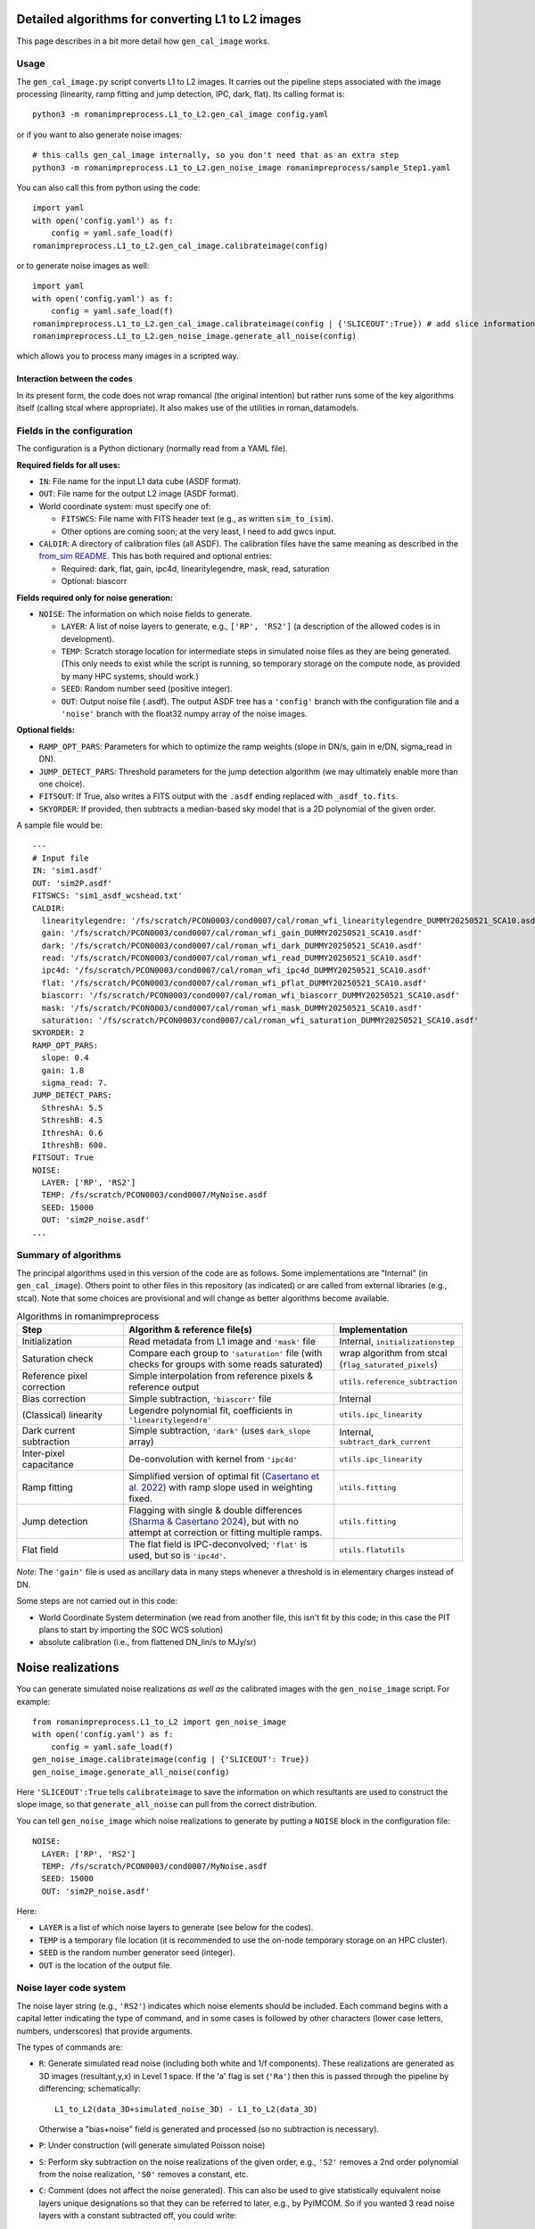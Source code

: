 Detailed algorithms for converting L1 to L2 images
########################################################

This page describes in a bit more detail how ``gen_cal_image`` works.

Usage
====================================

The ``gen_cal_image.py`` script converts L1 to L2 images. It carries out the pipeline steps associated with the image processing (linearity, ramp fitting and jump detection, IPC, dark, flat). Its calling format is::

  python3 -m romanimpreprocess.L1_to_L2.gen_cal_image config.yaml

or if you want to also generate noise images::

  # this calls gen_cal_image internally, so you don't need that as an extra step
  python3 -m romanimpreprocess.L1_to_L2.gen_noise_image romanimpreprocess/sample_Step1.yaml

You can also call this from python using the code::

    import yaml
    with open('config.yaml') as f:
        config = yaml.safe_load(f)
    romanimpreprocess.L1_to_L2.gen_cal_image.calibrateimage(config)

or to generate noise images as well::

    import yaml
    with open('config.yaml') as f:
        config = yaml.safe_load(f)
    romanimpreprocess.L1_to_L2.gen_cal_image.calibrateimage(config | {'SLICEOUT':True}) # add slice information
    romanimpreprocess.L1_to_L2.gen_noise_image.generate_all_noise(config)

which allows you to process many images in a scripted way.

Interaction between the codes
---------------------------------------

In its present form, the code does not wrap romancal (the original intention) but rather runs some of the key algorithms itself (calling stcal where appropriate). It also makes use of the utilities in roman_datamodels.

Fields in the configuration
====================================

The configuration is a Python dictionary (normally read from a YAML file).

**Required fields for all uses:**

- ``IN``: File name for the input L1 data cube (ASDF format).

- ``OUT``: File name for the output L2 image (ASDF format).

- World coordinate system: must specify one of:

  - ``FITSWCS``: File name with FITS header text (e.g., as written ``sim_to_isim``).

  - Other options are coming soon; at the very least, I need to add gwcs input.

- ``CALDIR``: A directory of calibration files (all ASDF). The calibration files have the same meaning as described in the `from_sim README <../from_sim/>`_. This has both required and optional entries:

  - Required: dark, flat, gain, ipc4d, linearitylegendre, mask, read, saturation

  - Optional: biascorr

**Fields required only for noise generation:**

- ``NOISE``: The information on which noise fields to generate.

  - ``LAYER``: A list of noise layers to generate, e.g., ``['RP', 'RS2']`` (a description of the allowed codes is in development).

  - ``TEMP``: Scratch storage location for intermediate steps in simulated noise files as they are being generated. (This only needs to exist while the script is running, so temporary storage on the compute node, as provided by many HPC systems, should work.)

  - ``SEED``: Random number seed (positive integer).

  - ``OUT``: Output noise file (.asdf). The output ASDF tree has a ``'config'`` branch with the configuration file and a ``'noise'`` branch with the float32 numpy array of the noise images.

**Optional fields:**

- ``RAMP_OPT_PARS``: Parameters for which to optimize the ramp weights (slope in DN/s, gain in e/DN, sigma_read in DN).

- ``JUMP_DETECT_PARS``: Threshold parameters for the jump detection algorithm (we may ultimately enable more than one choice).

- ``FITSOUT``: If True, also writes a FITS output with the ``.asdf`` ending replaced with ``_asdf_to.fits``.

- ``SKYORDER``: If provided, then subtracts a median-based sky model that is a 2D polynomial of the given order.

A sample file would be::

    ---
    # Input file
    IN: 'sim1.asdf'
    OUT: 'sim2P.asdf'
    FITSWCS: 'sim1_asdf_wcshead.txt'
    CALDIR:
      linearitylegendre: '/fs/scratch/PCON0003/cond0007/cal/roman_wfi_linearitylegendre_DUMMY20250521_SCA10.asdf'
      gain: '/fs/scratch/PCON0003/cond0007/cal/roman_wfi_gain_DUMMY20250521_SCA10.asdf'
      dark: '/fs/scratch/PCON0003/cond0007/cal/roman_wfi_dark_DUMMY20250521_SCA10.asdf'
      read: '/fs/scratch/PCON0003/cond0007/cal/roman_wfi_read_DUMMY20250521_SCA10.asdf'
      ipc4d: '/fs/scratch/PCON0003/cond0007/cal/roman_wfi_ipc4d_DUMMY20250521_SCA10.asdf'
      flat: '/fs/scratch/PCON0003/cond0007/cal/roman_wfi_pflat_DUMMY20250521_SCA10.asdf'
      biascorr: '/fs/scratch/PCON0003/cond0007/cal/roman_wfi_biascorr_DUMMY20250521_SCA10.asdf'
      mask: '/fs/scratch/PCON0003/cond0007/cal/roman_wfi_mask_DUMMY20250521_SCA10.asdf'
      saturation: '/fs/scratch/PCON0003/cond0007/cal/roman_wfi_saturation_DUMMY20250521_SCA10.asdf'
    SKYORDER: 2
    RAMP_OPT_PARS:
      slope: 0.4
      gain: 1.8
      sigma_read: 7.
    JUMP_DETECT_PARS:
      SthreshA: 5.5
      SthreshB: 4.5
      IthreshA: 0.6
      IthreshB: 600.
    FITSOUT: True
    NOISE:
      LAYER: ['RP', 'RS2']
      TEMP: /fs/scratch/PCON0003/cond0007/MyNoise.asdf
      SEED: 15000
      OUT: 'sim2P_noise.asdf'
    ...

Summary of algorithms
=====================================

The principal algorithms used in this version of the code are as follows. Some implementations are "Internal" (in ``gen_cal_image``). Others point to other files in this repository (as indicated) or are called from external libraries (e.g., stcal). Note that some choices are provisional and will change as better algorithms become available.

.. list-table:: Algorithms in romanimpreprocess
   :widths: 25 50 25
   :header-rows: 1

   * - Step
     - Algorithm \& reference file(s)
     - Implementation
   * - Initialization
     - Read metadata from L1 image and ``'mask'`` file
     - Internal, ``initializationstep``
   * - Saturation check
     - Compare each group to ``'saturation'`` file (with checks for groups with some reads saturated) 
     - wrap algorithm from stcal (``flag_saturated_pixels``)
   * - Reference pixel correction
     - Simple interpolation from reference pixels \& reference output
     - ``utils.reference_subtraction``
   * - Bias correction
     - Simple subtraction, ``'biascorr'`` file
     - Internal
   * - (Classical) linearity
     - Legendre polynomial fit, coefficients in ``'linearitylegendre'``
     - ``utils.ipc_linearity``
   * - Dark current subtraction
     - Simple subtraction, ``'dark'`` (uses ``dark_slope`` array)
     - Internal, ``subtract_dark_current``
   * - Inter-pixel capacitance
     - De-convolution with kernel from ``'ipc4d'``
     - ``utils.ipc_linearity``
   * - Ramp fitting
     - Simplified version of optimal fit `(Casertano et al. 2022) <https://www.stsci.edu/files/live/sites/www/files/home/roman/_documents/Roman-STScI-000394_DeterminingTheBestFittingSlope.pdf>`_ with ramp slope used in weighting fixed.
     - ``utils.fitting``
   * - Jump detection
     - Flagging with single \& double differences `(Sharma & Casertano 2024) <https://ui.adsabs.harvard.edu/abs/2024PASP..136e4504S/abstract>`_, but with no attempt at correction or fitting multiple ramps.
     - ``utils.fitting``
   * - Flat field
     - The flat field is IPC-deconvolved; ``'flat'`` is used, but so is ``'ipc4d'``.
     - ``utils.flatutils``

*Note*: The ``'gain'`` file is used as ancillary data in many steps whenever a threshold is in elementary charges instead of DN.


Some steps are not carried out in this code:

* World Coordinate System determination (we read from another file, this isn't fit by this code; in this case the PIT plans to start by importing the SOC WCS solution)

* absolute calibration (i.e., from flattened DN_lin/s to MJy/sr)

Noise realizations
######################

You can generate simulated noise realizations *as well as* the calibrated images with the ``gen_noise_image`` script. For example::

    from romanimpreprocess.L1_to_L2 import gen_noise_image
    with open('config.yaml') as f:
        config = yaml.safe_load(f)
    gen_noise_image.calibrateimage(config | {'SLICEOUT': True})
    gen_noise_image.generate_all_noise(config)

Here ``'SLICEOUT':True`` tells ``calibrateimage`` to save the information on which resultants are used to construct the slope image, so that ``generate_all_noise`` can pull from the correct distribution.

You can tell ``gen_noise_image`` which noise realizations to generate by putting a ``NOISE`` block in the configuration file::

  NOISE:
    LAYER: ['RP', 'RS2']
    TEMP: /fs/scratch/PCON0003/cond0007/MyNoise.asdf
    SEED: 15000
    OUT: 'sim2P_noise.asdf'

Here:

* ``LAYER`` is a list of which noise layers to generate (see below for the codes).

* ``TEMP`` is a temporary file location (it is recommended to use the on-node temporary storage on an HPC cluster).

* ``SEED`` is the random number generator seed (integer).

* ``OUT`` is the location of the output file.

Noise layer code system
=========================

The noise layer string (e.g., ``'RS2'``) indicates which noise elements should be included. Each command begins with a capital letter indicating the type of command, and in some cases is followed by other characters (lower case letters, numbers, underscores) that provide arguments.

The types of commands are:

* ``R``: Generate simulated read noise (including both white and 1/f components). These realizations are generated as 3D images (resultant,y,x) in Level 1 space. If the 'a' flag is set (``'Ra'``) then this is passed through the pipeline by differencing; schematically::

    L1_to_L2(data_3D+simulated_noise_3D) - L1_to_L2(data_3D)

  Otherwise a "bias+noise" field is generated and processed (so no subtraction is necessary).

* ``P``: Under construction (will generate simulated Poisson noise)

* ``S``: Perform sky subtraction on the noise realizations of the given order, e.g., ``'S2'`` removes a 2nd order polynomial from the noise realization, ``'S0'`` removes a constant, etc.

* ``C``: Comment (does not affect the noise generated). This can also be used to give statistically equivalent noise layers unique designations so that they can be referred to later, e.g., by PyIMCOM. So if you wanted 3 read noise layers with a constant subtracted off, you could write::

    LAYER: ['RS0C0', 'RS0C1', 'RS0C2']

  Of course, since this is a comment, you could also name them however you want as long as you don't use capital letters::

    LAYER: ['RS0Cmickey_mouse', 'RS0Cdonald_duck', 'RS0Cgoofy']
